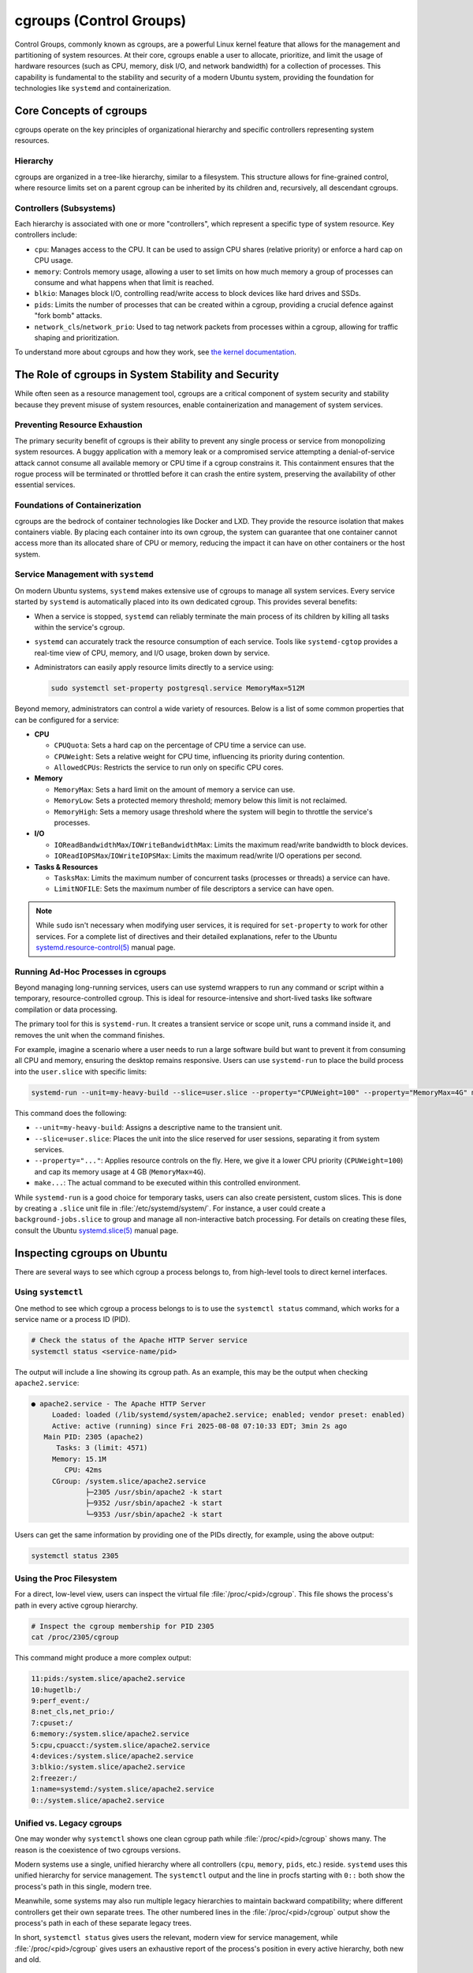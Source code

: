 cgroups (Control Groups)
========================

Control Groups, commonly known as cgroups, are a powerful Linux kernel feature that allows for
the management and partitioning of system resources. At their core, cgroups enable a user to 
allocate, prioritize, and limit the usage of hardware resources (such as CPU, memory, disk I/O,
and network bandwidth) for a collection of processes. This capability is fundamental to the 
stability and security of a modern Ubuntu system, providing the foundation for technologies like
``systemd`` and containerization.


Core Concepts of cgroups
------------------------

cgroups operate on the key principles of organizational hierarchy and specific controllers representing system resources.

Hierarchy
^^^^^^^^^

cgroups are organized in a tree-like hierarchy, similar to a filesystem. This structure allows
for fine-grained control, where resource limits set on a parent cgroup can be inherited by its
children and, recursively, all descendant cgroups.

Controllers (Subsystems)
^^^^^^^^^^^^^^^^^^^^^^^^
Each hierarchy is associated with one or more "controllers", which represent a specific type of
system resource. Key controllers include: 

- ``cpu``: Manages access to the CPU. It can be used to assign CPU shares (relative priority) or enforce a hard cap on CPU usage.
- ``memory``: Controls memory usage, allowing a user to set limits on how much memory a group of processes can consume and what happens when that limit is reached.
- ``blkio``: Manages block I/O, controlling read/write access to block devices like hard drives and SSDs.
- ``pids``: Limits the number of processes that can be created within a cgroup, providing a crucial defence against "fork bomb" attacks.
- ``network_cls``/``network_prio``: Used to tag network packets from processes within a cgroup, allowing for traffic shaping and prioritization.

To understand more about cgroups and how they work, see `the kernel documentation <https://www.kernel.org/doc/html/latest/admin-guide/cgroup-v2.html>`_.


The Role of cgroups in System Stability and Security
----------------------------------------------------

While often seen as a resource management tool, cgroups are a critical component of system
security and stability because they prevent misuse of system resources, enable containerization and management of system services.

Preventing Resource Exhaustion
^^^^^^^^^^^^^^^^^^^^^^^^^^^^^^
The primary security benefit of cgroups is their ability to prevent any single process or service
from monopolizing system resources. A buggy application with a memory leak or a compromised service
attempting a denial-of-service attack cannot consume all available memory or CPU time if a cgroup
constrains it. This containment ensures that the rogue process will be terminated or throttled 
before it can crash the entire system, preserving the availability of other essential services.

Foundations of Containerization
^^^^^^^^^^^^^^^^^^^^^^^^^^^^^^^
cgroups are the bedrock of container technologies like Docker and LXD. They provide the resource
isolation that makes containers viable. By placing each container into its own cgroup, the system
can guarantee that one container cannot access more than its allocated share of CPU or memory,
reducing the impact it can have on other containers or the host system.

Service Management with ``systemd``
^^^^^^^^^^^^^^^^^^^^^^^^^^^^^^^^^^^

On modern Ubuntu systems, ``systemd`` makes extensive use of cgroups to manage all system services.
Every service started by ``systemd`` is automatically placed into its own dedicated cgroup. This
provides several benefits: 

- When a service is stopped, ``systemd`` can reliably terminate the main process of its children
  by killing all tasks within the service's cgroup.
- ``systemd`` can accurately track the resource consumption of each service. Tools like 
  ``systemd-cgtop`` provides a real-time view of CPU, memory, and I/O usage, broken down by service.
- Administrators can easily apply resource limits directly to a service using:

  .. code-block:: sh
 
    sudo systemctl set-property postgresql.service MemoryMax=512M
  
Beyond memory, administrators can control a wide variety of resources. Below is a list of some
common properties that can be configured for a service:
  
- **CPU**

  - ``CPUQuota``: Sets a hard cap on the percentage of CPU time a service can use.
  - ``CPUWeight``: Sets a relative weight for CPU time, influencing its priority during contention.
  - ``AllowedCPUs``: Restricts the service to run only on specific CPU cores.

- **Memory**
  
  - ``MemoryMax``: Sets a hard limit on the amount of memory a service can use.
  - ``MemoryLow``: Sets a protected memory threshold; memory below this limit is not reclaimed.
  - ``MemoryHigh``: Sets a memory usage threshold where the system will begin to throttle the service's processes.

- **I/O**

  - ``IOReadBandwidthMax``/``IOWriteBandwidthMax``: Limits the maximum read/write bandwidth to block devices.
  - ``IOReadIOPSMax``/``IOWriteIOPSMax``: Limits the maximum read/write I/O operations per second.

- **Tasks & Resources**

  - ``TasksMax``: Limits the maximum number of concurrent tasks (processes or threads) a service can have.
  - ``LimitNOFILE``: Sets the maximum number of file descriptors a service can have open. 
  
.. NOTE:: While ``sudo`` isn't necessary when modifying user services, it is required for ``set-property`` to work for other services. 
   For a complete list of directives and their detailed explanations, refer to the Ubuntu `systemd.resource-control(5) <https://manpages.ubuntu.com/manpages/bionic/man5/systemd.resource-control.5.html>`_ manual page.

Running Ad-Hoc Processes in cgroups
^^^^^^^^^^^^^^^^^^^^^^^^^^^^^^^^^^^

Beyond managing long-running services, users can use systemd wrappers to run any command
or script within a temporary, resource-controlled cgroup. This is ideal for 
resource-intensive and short-lived tasks like software compilation or data processing.

The primary tool for this is ``systemd-run``. It creates a transient service or scope unit,
runs a command inside it, and removes the unit when the command finishes.

For example, imagine a scenario where a user needs to run a large software build but want
to prevent it from consuming all CPU and memory, ensuring the desktop remains responsive.
Users can use ``systemd-run`` to place the build process into the ``user.slice`` with specific 
limits:

.. code-block:: sh

  systemd-run --unit=my-heavy-build --slice=user.slice --property="CPUWeight=100" --property="MemoryMax=4G" make -j$(nproc)

This command does the following:

- ``--unit=my-heavy-build``: Assigns a descriptive name to the transient unit.
- ``--slice=user.slice``: Places the unit into the slice reserved for user sessions, separating it from system services.
- ``--property="..."``: Applies resource controls on the fly. Here, we give it a lower CPU priority (``CPUWeight=100``) and cap its memory usage at 4 GB (``MemoryMax=4G``).
- ``make...``: The actual command to be executed within this controlled environment.

While ``systemd-run`` is a good choice for temporary tasks, users can also create persistent,
custom slices. This is done by creating a ``.slice`` unit file in :file:`/etc/systemd/system/`. For 
instance, a user could create a ``background-jobs.slice`` to group and manage all non-interactive
batch processing. For details on creating these files, consult the Ubuntu 
`systemd.slice(5) <https://manpages.ubuntu.com/manpages/bionic/man5/systemd.slice.5.html>`_ manual page.


Inspecting cgroups on Ubuntu
----------------------------

There are several ways to see which cgroup a process belongs to, from high-level tools to
direct kernel interfaces.

Using ``systemctl``
^^^^^^^^^^^^^^^^^^^
One method to see which cgroup a process belongs to is to use the ``systemctl status`` 
command, which works for a service name or a process ID (PID).

.. code-block:: sh

   # Check the status of the Apache HTTP Server service
   systemctl status <service-name/pid>

The output will include a line showing its cgroup path. As an example, this may be the output
when checking ``apache2.service``:

.. code-block:: none

  ● apache2.service - The Apache HTTP Server
       Loaded: loaded (/lib/systemd/system/apache2.service; enabled; vendor preset: enabled)
       Active: active (running) since Fri 2025-08-08 07:10:33 EDT; 3min 2s ago
     Main PID: 2305 (apache2)
        Tasks: 3 (limit: 4571)
       Memory: 15.1M
          CPU: 42ms
       CGroup: /system.slice/apache2.service
               ├─2305 /usr/sbin/apache2 -k start
               ├─9352 /usr/sbin/apache2 -k start
               └─9353 /usr/sbin/apache2 -k start

Users can get the same information by providing one of the PIDs directly, for example, using
the above output: 

.. code-block:: sh
  
  systemctl status 2305

Using the Proc Filesystem
^^^^^^^^^^^^^^^^^^^^^^^^^
For a direct, low-level view, users can inspect the virtual file :file:`/proc/<pid>/cgroup`.
This file shows the process's path in every active cgroup hierarchy.

.. code-block:: sh

  # Inspect the cgroup membership for PID 2305
  cat /proc/2305/cgroup

This command might produce a more complex output:

.. code-block:: none

  11:pids:/system.slice/apache2.service
  10:hugetlb:/
  9:perf_event:/
  8:net_cls,net_prio:/
  7:cpuset:/
  6:memory:/system.slice/apache2.service
  5:cpu,cpuacct:/system.slice/apache2.service
  4:devices:/system.slice/apache2.service
  3:blkio:/system.slice/apache2.service
  2:freezer:/
  1:name=systemd:/system.slice/apache2.service
  0::/system.slice/apache2.service

Unified vs. Legacy cgroups
^^^^^^^^^^^^^^^^^^^^^^^^^^
One may wonder why ``systemctl`` shows one clean cgroup path while 
:file:`/proc/<pid>/cgroup` shows many. The reason is the coexistence of two cgroups
versions.

Modern systems use a single, unified hierarchy where all controllers (``cpu``, ``memory``,
``pids``, etc.) reside. ``systemd`` uses this unified hierarchy for service management. The
``systemctl`` output and the line in procfs starting with ``0::`` both show the process's
path in this single, modern tree.

Meanwhile, some systems may also run multiple legacy hierarchies to maintain backward
compatibility; where different controllers get their own separate trees. The other
numbered lines in the :file:`/proc/<pid>/cgroup` output show the process's path in each
of these separate legacy trees.

In short, ``systemctl status`` gives users the relevant, modern view for service management,
while :file:`/proc/<pid>/cgroup` gives users an exhaustive report of the process's position in
every active hierarchy, both new and old.

Browse the cgroup Filesystem
^^^^^^^^^^^^^^^^^^^^^^^^^^^^
Users can explore the cgroup hierarchy as a regular filesystem. The cgroup path from ``systemctl``
maps directory to a directory under :file:`/sys/fs/cgroup`.

.. code-block:: sh

  # List the contents of the Apache service's cgroup directory
  ls /sys/fs/cgroup/system.slice/apache2.service/

This reveals the kernel control files for the cgroup:

.. code-block:: none

  cgroup.controllers      cgroup.procs            cpu.max.burst                    cpuset.mems            cpu.weight.nice  memory.events        memory.oom.group     memory.swap.high        pids.events
  cgroup.events           cgroup.stat             cpu.pressure                     cpuset.mems.effective  io.max           memory.events.local  memory.peak          memory.swap.max         pids.events.local
  cgroup.freeze           cgroup.subtree_control  cpuset.cpus                      cpu.stat               io.pressure      memory.high          memory.pressure      memory.swap.peak        pids.max
  cgroup.kill             cgroup.threads          cpuset.cpus.effective            cpu.stat.local         io.prio.class    memory.low           memory.reclaim       memory.zswap.current    pids.peak
  cgroup.max.depth        cgroup.type             cpuset.cpus.exclusive            cpu.uclamp.max         io.stat          memory.max           memory.stat          memory.zswap.max
  cgroup.max.descendants  cpu.idle                cpuset.cpus.exclusive.effective  cpu.uclamp.min         io.weight        memory.min           memory.swap.current  memory.zswap.writeback
  cgroup.pressure         cpu.max                 cpuset.cpus.partition            cpu.weight             memory.current   memory.numa_stat     memory.swap.events   pids.current

These files are the direct interface to the kernel for managing resources. For instance, the
``cgroup.procs`` file lists all PIDs in this group.

.. code-block:: sh

  cat /sys/fs/cgroup/system.slice/apache2.service/cgroup.procs

.. code-block:: none

  2305
  9352
  9353

The other files correspond to the resource limits discussed above. When a user runs 
``systemctl set-property apache2.service MemoryMax=512M``, ``systemd`` is simply writing 
"536870912" (512 MB in bytes) into the ``memory.max`` file in this directory. This filesystem
interface is the underlying mechanism that makes all cgroup-based management possible.
